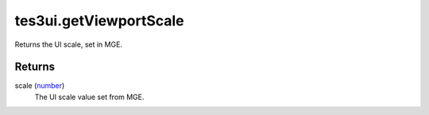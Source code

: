 tes3ui.getViewportScale
====================================================================================================

Returns the UI scale, set in MGE.

Returns
----------------------------------------------------------------------------------------------------

scale (`number`_)
    The UI scale value set from MGE.

.. _`number`: ../../../lua/type/number.html

